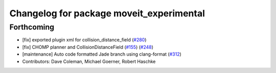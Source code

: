 ^^^^^^^^^^^^^^^^^^^^^^^^^^^^^^^^^^^^^^^^^
Changelog for package moveit_experimental
^^^^^^^^^^^^^^^^^^^^^^^^^^^^^^^^^^^^^^^^^

Forthcoming
-----------
* [fix] exported plugin xml for collision_distance_field (`#280 <https://github.com/ros-planning/moveit/issues/280>`_)
* [fix] CHOMP planner and CollisionDistanceField (`#155 <https://github.com/ros-planning/moveit/issues/155>`_) (`#248 <https://github.com/ros-planning/moveit/issues/248>`_)
* [maintenance] Auto code formatted Jade branch using clang-format (`#312 <https://github.com/ros-planning/moveit/issues/312>`_)
* Contributors: Dave Coleman, Michael Goerner, Robert Haschke
